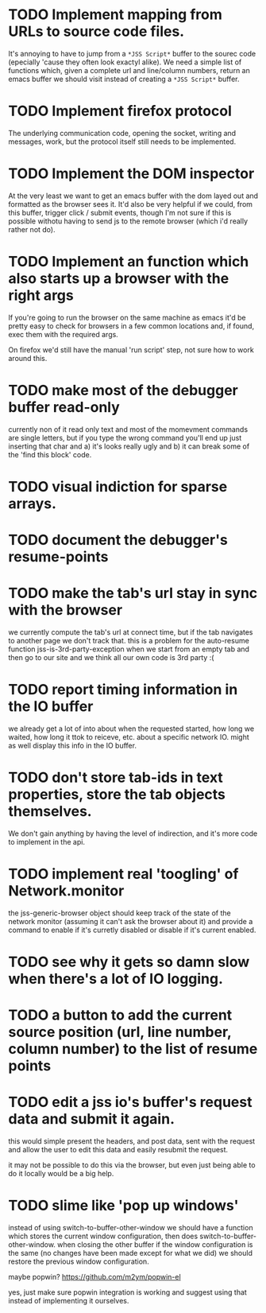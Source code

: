 * TODO Implement mapping from URLs to source code files.

It's annoying to have to jump from a ~*JSS Script*~ buffer to the
sourec code (epecially 'cause they often look exactyl alike). We need
a simple list of functions which, given a complete url and line/column
numbers, return an emacs buffer we should visit instead of creating a
~*JSS Script*~ buffer.

* TODO Implement firefox protocol

The underlying communication code, opening the socket, writing and
messages, work, but the protocol itself still needs to be implemented.

* TODO Implement the DOM inspector

At the very least we want to get an emacs buffer with the dom layed
out and formatted as the browser sees it. It'd also be very helpful if
we could, from this buffer, trigger click / submit events, though I'm
not sure if this is possible withotu having to send js to the remote
browser (which i'd really rather not do).

* TODO Implement an function which also starts up a browser with the right args

If you're going to run the browser on the same machine as emacs it'd
be pretty easy to check for browsers in a few common locations and, if
found, exec them with the required args.

On firefox we'd still have the manual 'run script' step, not sure how
to work around this.
* TODO make most of the debugger buffer read-only

currently non of it read only text and most of the momevment commands
are single letters, but if you type the wrong command you'll end up
just inserting that char and a) it's looks really ugly and b) it can
break some of the 'find this block' code.
* TODO visual indiction for sparse arrays.
* TODO document the debugger's resume-points
* TODO make the tab's url stay in sync with the browser
we currently compute the tab's url at connect time, but if the tab
navigates to another page we don't track that. this is a problem for
the auto-resume function jss-is-3rd-party-exception when we start from
an empty tab and then go to our site and we think all our own code is
3rd party :(

* TODO report timing information in the IO buffer
we already get a lot of into about when the requested started, how
long we waited, how long it ttok to reiceve, etc. about a specific
network IO. might as well display this info in the IO buffer.
* TODO don't store tab-ids in text properties, store the tab objects themselves.
We don't gain anything by having the level of indirection, and it's
more code to implement in the api.
* TODO implement real 'toogling' of Network.monitor

the jss-generic-browser object should keep track of the state of the
network monitor (assuming it can't ask the browser about it) and
provide a command to enable if it's curretly disabled or disable if
it's current enabled.
* TODO see why it gets so damn slow when there's a lot of IO logging.
* TODO a button to add the current source position (url, line number, column number) to the list of resume points
* TODO edit a jss io's buffer's request data and submit it again.
this would simple present the headers, and post data, sent with the
request and allow the user to edit this data and easily resubmit the
request.

it may not be possible to do this via the browser, but even just being
able to do it locally would be a big help.
* TODO slime like 'pop up windows'
instead of using switch-to-buffer-other-window we should have a
function which stores the current window configuration, then does
switch-to-buffer-other-window. when closing the other buffer if the
window configuration is the same (no changes have been made except for
what we did) we should restore the previous window configuration.

maybe popwin? https://github.com/m2ym/popwin-el

yes, just make sure popwin integration is working and suggest using
that instead of implementing it ourselves.
